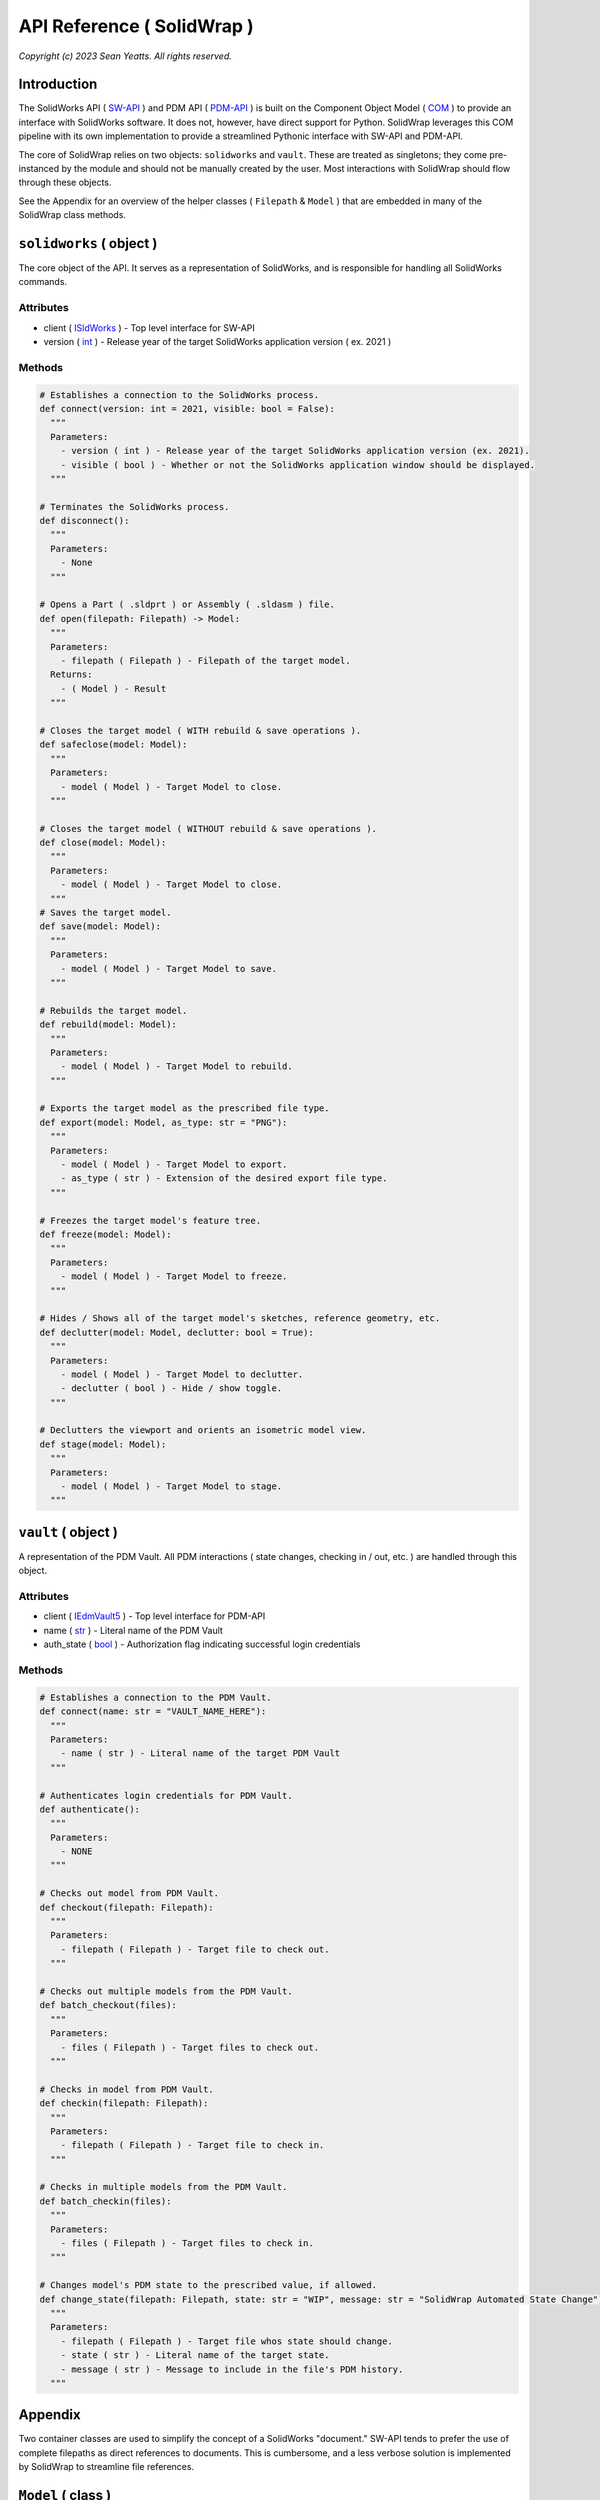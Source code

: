 API Reference ( SolidWrap )
===========================

*Copyright (c) 2023 Sean Yeatts. All rights reserved.*

Introduction
------------
The SolidWorks API ( `SW-API <https://help.solidworks.com/2019/English/SolidWorks/sldworks/c_solidworks_api.htm?verRedirect=1>`_ ) and PDM API ( `PDM-API <https://help.solidworks.com/2019/English/api/epdmapi/Welcome-epdmapi.html?id=2a67aaceb6984695a5ce8a75121853f3#Pg0>`_ ) is built on the Component Object Model ( `COM <https://learn.microsoft.com/en-us/windows/win32/com/component-object-model--com--portal>`_ ) to provide an interface with SolidWorks software. It does not, however, have direct support for Python. SolidWrap leverages this COM pipeline with its own implementation to provide a streamlined Pythonic interface with SW-API and PDM-API.

The core of SolidWrap relies on two objects: ``solidworks`` and ``vault``. These are treated as singletons; they come pre-instanced by the module and should not be manually created by the user. Most interactions with SolidWrap should flow through these objects.

See the Appendix for an overview of the helper classes ( ``Filepath`` & ``Model`` ) that are embedded in many of the SolidWrap class methods.

``solidworks`` ( object )
-------------------------
The core object of the API. It serves as a representation of SolidWorks, and is responsible for handling all SolidWorks commands.

Attributes
``````````
- client ( `ISldWorks <https://help.solidworks.com/2019/english/api/sldworksapi/solidworks.interop.sldworks~solidworks.interop.sldworks.isldworks.html?verRedirect=1>`_ ) - Top level interface for SW-API
- version ( `int <https://www.w3schools.com/python/python_datatypes.asp>`_ ) - Release year of the target SolidWorks application version ( ex. 2021 )

Methods
```````
.. code:: python

  # Establishes a connection to the SolidWorks process.
  def connect(version: int = 2021, visible: bool = False):
    """
    Parameters:
      - version ( int ) - Release year of the target SolidWorks application version (ex. 2021).
      - visible ( bool ) - Whether or not the SolidWorks application window should be displayed.
    """

  # Terminates the SolidWorks process.
  def disconnect():
    """
    Parameters:
      - None
    """

  # Opens a Part ( .sldprt ) or Assembly ( .sldasm ) file.
  def open(filepath: Filepath) -> Model:
    """
    Parameters:
      - filepath ( Filepath ) - Filepath of the target model.
    Returns:
      - ( Model ) - Result
    """

  # Closes the target model ( WITH rebuild & save operations ).
  def safeclose(model: Model):
    """
    Parameters:
      - model ( Model ) - Target Model to close.
    """

  # Closes the target model ( WITHOUT rebuild & save operations ).
  def close(model: Model):
    """
    Parameters:
      - model ( Model ) - Target Model to close.
    """
  # Saves the target model.
  def save(model: Model):
    """
    Parameters:
      - model ( Model ) - Target Model to save.
    """
    
  # Rebuilds the target model.
  def rebuild(model: Model):
    """
    Parameters:
      - model ( Model ) - Target Model to rebuild.
    """

  # Exports the target model as the prescribed file type.
  def export(model: Model, as_type: str = "PNG"):
    """
    Parameters:
      - model ( Model ) - Target Model to export.
      - as_type ( str ) - Extension of the desired export file type.
    """

  # Freezes the target model's feature tree.
  def freeze(model: Model):
    """
    Parameters:
      - model ( Model ) - Target Model to freeze.
    """

  # Hides / Shows all of the target model's sketches, reference geometry, etc.
  def declutter(model: Model, declutter: bool = True):
    """
    Parameters:
      - model ( Model ) - Target Model to declutter.
      - declutter ( bool ) - Hide / show toggle.
    """

  # Declutters the viewport and orients an isometric model view.
  def stage(model: Model):
    """
    Parameters:
      - model ( Model ) - Target Model to stage.
    """


``vault`` ( object )
--------------------
A representation of the PDM Vault. All PDM interactions ( state changes, checking in / out, etc. ) are handled through this object.

Attributes
``````````
- client ( `IEdmVault5 <https://help.solidworks.com/2019/english/api/epdmapi/epdm.interop.epdm~epdm.interop.epdm.iedmvault5.html?verRedirect=1>`_ ) - Top level interface for PDM-API
- name ( `str <https://www.w3schools.com/python/python_datatypes.asp>`_ ) - Literal name of the PDM Vault
- auth_state ( `bool <https://www.w3schools.com/python/python_datatypes.asp>`_ ) - Authorization flag indicating successful login credentials

Methods
```````
.. code:: python

  # Establishes a connection to the PDM Vault.
  def connect(name: str = "VAULT_NAME_HERE"):
    """
    Parameters:
      - name ( str ) - Literal name of the target PDM Vault
    """

  # Authenticates login credentials for PDM Vault.
  def authenticate():
    """
    Parameters:
      - NONE
    """

  # Checks out model from PDM Vault.
  def checkout(filepath: Filepath):
    """
    Parameters:
      - filepath ( Filepath ) - Target file to check out.
    """

  # Checks out multiple models from the PDM Vault.
  def batch_checkout(files):
    """
    Parameters:
      - files ( Filepath ) - Target files to check out.
    """

  # Checks in model from PDM Vault.
  def checkin(filepath: Filepath):
    """
    Parameters:
      - filepath ( Filepath ) - Target file to check in.
    """

  # Checks in multiple models from the PDM Vault.
  def batch_checkin(files):
    """
    Parameters:
      - files ( Filepath ) - Target files to check in.
    """

  # Changes model's PDM state to the prescribed value, if allowed.
  def change_state(filepath: Filepath, state: str = "WIP", message: str = "SolidWrap Automated State Change"):
    """
    Parameters:
      - filepath ( Filepath ) - Target file whos state should change.
      - state ( str ) - Literal name of the target state.
      - message ( str ) - Message to include in the file's PDM history.
    """

Appendix
--------
Two container classes are used to simplify the concept of a SolidWorks "document." SW-API tends to prefer the use of complete filepaths as direct references to documents. This is cumbersome, and a less verbose solution is implemented by SolidWrap to streamline file references.

``Model`` ( class )
-------------------
A container that holds Filepath, IModelDoc2, and IEdmFile5 information.

Members
```````
- filepath ( `Filepath <https://github.com/SeanYeatts/QuickPathStr>`_ ) - Filepath representation
- swobj ( `IModelDoc2 <https://help.solidworks.com/2020/English/api/sldworksapi/SOLIDWORKS.Interop.sldworks~SOLIDWORKS.Interop.sldworks.IModelDoc2.html>`_ ) - SW-API representation
- pdmobj ( `IEdmFile5 <https://help.solidworks.com/2019/English/api/epdmapi/EPDM.Interop.epdm~EPDM.Interop.epdm.IEdmFile5.html?verRedirect=1>`_ ) - PDM-API representation [#f]_

``Filepath`` ( class )
----------------------
This class is a simple container that breaks up a complete filepath into its constituent components. It simplifies file references by allowing methods to pass ``Filepath`` objects instead of long, verbose strings. See the `GitHub repository <https://github.com/SeanYeatts/QuickPathStr>`_ for complete details. 

.. rubric::
-----------

.. [#f] `IEdmFile5 <https://help.solidworks.com/2019/English/api/epdmapi/EPDM.Interop.epdm~EPDM.Interop.epdm.IEdmFile5.html?verRedirect=1>`_ data is not yet captured in this release of SolidWrap. Attempting to call this class member will throw an error.
